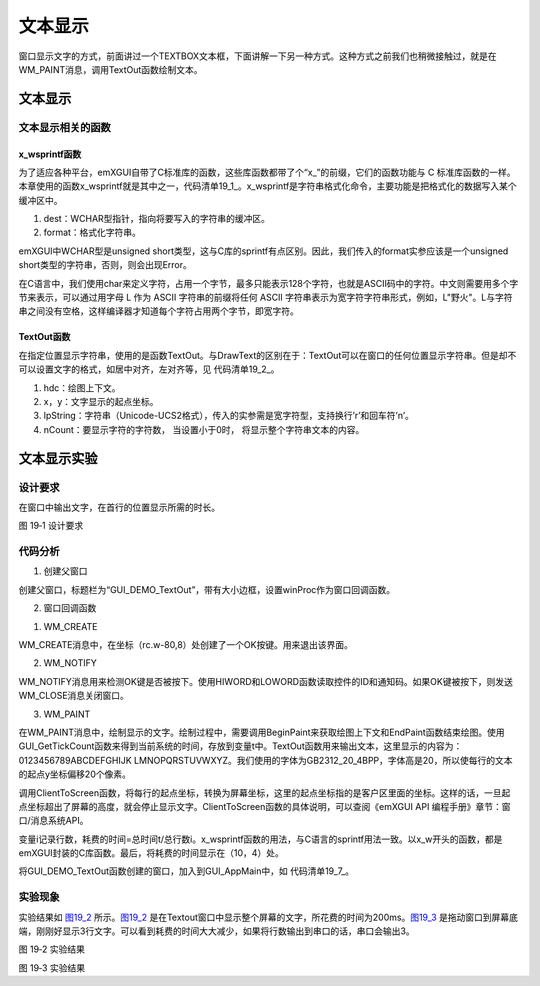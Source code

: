 .. vim: syntax=rst

文本显示
------------

窗口显示文字的方式，前面讲过一个TEXTBOX文本框，下面讲解一下另一种方式。这种方式之前我们也稍微接触过，就是在WM_PAINT消息，调用TextOut函数绘制文本。

.. _文本显示-1:

文本显示
~~~~~~~~~~~~

文本显示相关的函数
^^^^^^^^^^^^^^^^^^^^^^^^^^^

x_wsprintf函数
''''''''''''''''''''''''''''''''''''

为了适应各种平台，emXGUI自带了C标准库的函数，这些库函数都带了个“x\_”的前缀，它们的函数功能与 C 标准库函数的一样。本章使用的函数x_wsprintf就是其中之一，代码清单19_1_。x_wsprintf是字符串格式化命令，主要功能是把格式化的数据写入某个缓冲区中。

.. code-block:: c
    :caption: 代码清单 19_1 x_wsprintf函数（文件x_libc.h）
    :linenos:
    :name: 代码清单19_1

     int x_wsprintf(WCHAR *dest, const WCHAR *format, ...);

(1) dest：WCHAR型指针，指向将要写入的字符串的缓冲区。

(2) format：格式化字符串。

emXGUI中WCHAR型是unsigned short类型，这与C库的sprintf有点区别。因此，我们传入的format实参应该是一个unsigned short类型的字符串，否则，则会出现Error。

在C语言中，我们使用char来定义字符，占用一个字节，最多只能表示128个字符，也就是ASCII码中的字符。中文则需要用多个字节来表示，可以通过用字母 L 作为 ASCII 字符串的前缀将任何 ASCII
字符串表示为宽字符字符串形式，例如，L"野火"。L与字符串之间没有空格，这样编译器才知道每个字符占用两个字节，即宽字符。

TextOut函数
''''''''''''''''''

在指定位置显示字符串，使用的是函数TextOut。与DrawText的区别在于：TextOut可以在窗口的任何位置显示字符串。但是却不可以设置文字的格式，如居中对齐，左对齐等，见 代码清单19_2_。

.. code-block:: c
    :caption: 代码清单 19‑2 TextOut函数
    :linenos:
    :name: 代码清单19_2

     BOOL TextOut(HDC hdc,int x,int y,LPCWSTR lpString,int nCount);

(1) hdc：绘图上下文。

(2) x，y：文字显示的起点坐标。

(3) lpString：字符串（Unicode-UCS2格式），传入的实参需是宽字符型，支持换行’\r’和回车符’\n’。

(4) nCount：要显示字符的字符数， 当设置小于0时， 将显示整个字符串文本的内容。

文本显示实验
~~~~~~~~~~~~~~~~~~

.. _设计要求-9:

设计要求
^^^^^^^^^^^^

在窗口中输出文字，在首行的位置显示所需的时长。

.. image:: /media/docx081.jpg
   :align: center
   :alt: 图 19‑1 设计要求
   :name: 图19_1

图 19‑1 设计要求

.. _代码分析-9:

代码分析
^^^^^^^^^^^^

(1) 创建父窗口

.. code-block:: c
    :caption: 代码清单 19‑3 GUI_DEMO_Listbox函数（GUI_DEMO_Listbox.c）
    :linenos:
    :name: 代码清单19_3

     void GUI_DEMO_TextOut(void)
     {
        HWND hwnd;
        WNDCLASS wcex;
        MSG msg;

        wcex.Tag = WNDCLASS_TAG;
        wcex.Style = CS_HREDRAW | CS_VREDRAW;
        wcex.lpfnWndProc = WinProc; //设置主窗口消息处理的回调函数.

        wcex.cbClsExtra = 0;
        wcex.cbWndExtra = 0;
        wcex.hInstance = NULL;
        wcex.hIcon = NULL;
        wcex.hCursor = NULL;

        //创建主窗口
        hwnd =CreateWindowEx( NULL,
        &wcex,
        _T("GUI_DEMO - TextOut"), //窗口名称
        WS_CAPTION|WS_DLGFRAME|WS_BORDER|WS_CLIPCHILDREN,
        0,0,GUI_XSIZE,GUI_YSIZE, //窗口位置和大小
        NULL,NULL,NULL,NULL);

        //显示主窗口
        ShowWindow(hwnd,SW_SHOW);

        //开始窗口消息循环(窗口关闭并销毁时,GetMessage将返回FALSE,退出本消息循环)。
        while(GetMessage(&msg,hwnd))
        {
            TranslateMessage(&msg);
            DispatchMessage(&msg);
        }
     }

创建父窗口，标题栏为“GUI_DEMO_TextOut”，带有大小边框，设置winProc作为窗口回调函数。

(2) 窗口回调函数

1. WM_CREATE

.. code-block:: c
    :caption: 代码清单 19‑4 WM_CREATE消息响应（文件GUI_DEMO_TextOut.c）
    :linenos:
    :name: 代码清单19_4

    case WM_CREATE: //窗口创建时,会自动产生该消息,在这里做一些初始化的操作或创建子窗口.
     {
        GetClientRect(hwnd,&rc); //获得窗口的客户区矩形.

        CreateWindow(BUTTON,L"OK",WS_VISIBLE,
        rc.w-80,8,68,32,hwnd,ID_OK,NULL,NULL); //创建一个按钮(示例).
     }

WM_CREATE消息中，在坐标（rc.w-80,8）处创建了一个OK按键。用来退出该界面。

2. WM_NOTIFY

.. code-block:: c
    :caption: 代码清单 19‑5 WM_NOTIFY消息响应（文件GUI_DEMO_TextOut.c）
    :linenos:
    :name: 代码清单19_5

     case WM_NOTIFY: //WM_NOTIFY消息:wParam低16位为发送该消息的控件ID,高16位为通知码;
     lParam指向了一个NMHDR结构体.
     {
        u16 code,id;

        code =HIWORD(wParam); //获得通知码类型.
        id =LOWORD(wParam); //获得产生该消息的控件ID.

        if(id==ID_OK && code==BN_CLICKED) // 按钮“单击”了.

        {
            PostCloseMessage(hwnd); //使产生WM_CLOSE消息关闭窗口.
        }
        break;
     }

WM_NOTIFY消息用来检测OK键是否被按下。使用HIWORD和LOWORD函数读取控件的ID和通知码。如果OK键被按下，则发送WM_CLOSE消息关闭窗口。

3. WM_PAINT


.. code-block:: c
    :caption: 代码清单 19‑6 WM_PAINT消息响应
    :linenos:
    :name: 代码清单19_6

     case WM_PAINT: //窗口需要绘制时，会自动产生该消息.
     {
        PAINTSTRUCT ps;
        HDC hdc;
        RECT rc;
        int i,t,y;
        WCHAR wbuf[128];
        POINT Point;
        GetClientRect(hwnd,&rc);

        hdc =BeginPaint(hwnd,&ps); //开始绘图

        ////用户的绘制内容...
        SetTextColor(hdc,MapRGB(hdc,10,10,100));
        t=GUI_GetTickCount();
        y=24;
        i=0;
        Point.x = 0;
        while(y<rc.h)
        {
            Point.y = y;
            ClientToScreen(hwnd, &Point, 1);
            if(Point.y > 480) break;
            TextOut(hdc,10,y,L"0123456789ABCDEFGHIJKLMNOPQRSTUVWXYZ",-1);
            y+=20;
            i++;
        }
        t =GUI_GetTickCount()-t;
        SetTextColor(hdc,MapRGB(hdc,250,10,10));
        x_wsprintf(wbuf,L"TextOut Time used:%dms; %.1fms/line",t,(float)t/(float)i);
        TextOut(hdc,10,4,wbuf,-1);
        EndPaint(hwnd,&ps); //结束绘图
        break;
     }

在WM_PAINT消息中，绘制显示的文字。绘制过程中，需要调用BeginPaint来获取绘图上下文和EndPaint函数结束绘图。使用GUI_GetTickCount函数来得到当前系统的时间，存放到变量t中。TextOut函数用来输出文本，这里显示的内容为：0123456789ABCDEFGHIJK
LMNOPQRSTUVWXYZ。我们使用的字体为GB2312_20_4BPP，字体高是20，所以使每行的文本的起点y坐标偏移20个像素。

调用ClientToScreen函数，将每行的起点坐标，转换为屏幕坐标，这里的起点坐标指的是客户区里面的坐标。这样的话，一旦起点坐标超出了屏幕的高度，就会停止显示文字。ClientToScreen函数的具体说明，可以查阅《emXGUI API 编程手册》章节：窗口/消息系统API。

变量i记录行数，耗费的时间=总时间t/总行数i。x_wsprintf函数的用法，与C语言的sprintf用法一致。以x_w开头的函数，都是emXGUI封装的C库函数。最后，将耗费的时间显示在（10，4）处。


.. code-block:: c
    :caption: 代码清单 19‑7 GUI_AppMain函数（文件GUI_AppMain.c）
    :linenos:
    :name: 代码清单19_7

     void GUI_AppMain(void)
     {
        while(1)
        {
            GUI_DEMO_Button();
            GUI_DEMO_Checkbox();
            GUI_DEMO_Radiobox();
            GUI_DEMO_Textbox();
            GUI_DEMO_Progressbar();

            GUI_DEMO_Scrollbar();
            GUI_DEMO_Listbox();
            GUI_DEMO_Messagebox();
            GUI_DEMO_TextOut();
        }
     }

将GUI_DEMO_TextOut函数创建的窗口，加入到GUI_AppMain中，如 代码清单19_7_。

.. _实验现象-9:

实验现象
^^^^^^^^^^^^

实验结果如 图19_2_ 所示。图19_2_ 是在Textout窗口中显示整个屏幕的文字，所花费的时间为200ms。图19_3_ 是拖动窗口到屏幕底端，刚刚好显示3行文字。可以看到耗费的时间大大减少，如果将行数输出到串口的话，串口会输出3。

.. image:: /media/docx082.jpg
   :align: center
   :alt: 图 19‑2 实验结果
   :name: 图19_2

图 19‑2 实验结果

.. image:: /media/docx083.jpg
   :align: center
   :alt: 图 19‑3 实验结果
   :name: 图19_3

图 19‑3 实验结果
